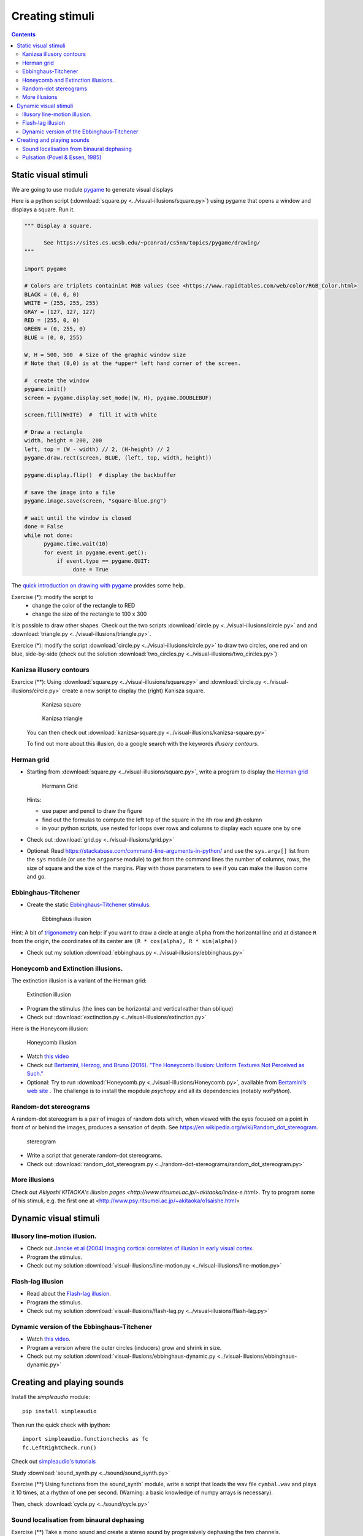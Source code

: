 ****************
Creating stimuli
****************

.. contents::


Static visual stimuli
=====================


We are going to use module `pygame <http://www.pygame.org>`__ to generate visual displays

Here is a python script (:download:`square.py <../visual-illusions/square.py>`) using pygame that opens a window and displays a square. Run it.  

.. code:: python

    """ Display a square.

          See https://sites.cs.ucsb.edu/~pconrad/cs5nm/topics/pygame/drawing/
    """

    import pygame

    # Colors are triplets containint RGB values (see <https://www.rapidtables.com/web/color/RGB_Color.html>
    BLACK = (0, 0, 0)
    WHITE = (255, 255, 255)
    GRAY = (127, 127, 127)
    RED = (255, 0, 0)
    GREEN = (0, 255, 0)
    BLUE = (0, 0, 255)

    W, H = 500, 500  # Size of the graphic window size
    # Note that (0,0) is at the *upper* left hand corner of the screen.

    #  create the window
    pygame.init()
    screen = pygame.display.set_mode((W, H), pygame.DOUBLEBUF)

    screen.fill(WHITE)  #  fill it with white

    # Draw a rectangle
    width, height = 200, 200
    left, top = (W - width) // 2, (H-height) // 2
    pygame.draw.rect(screen, BLUE, (left, top, width, height))

    pygame.display.flip()  # display the backbuffer

    # save the image into a file
    pygame.image.save(screen, "square-blue.png")
    
    # wait until the window is closed
    done = False
    while not done:
          pygame.time.wait(10)
          for event in pygame.event.get():
              if event.type == pygame.QUIT:
                   done = True


The `quick introduction on drawing with pygame <https://www.cs.ucsb.edu/~pconrad/cs5nm/topics/pygame/drawing/>`__ provides some help.

Exercise (*): modify the script to
   - change the color of the rectangle to RED
   - change the size of the rectangle to 100 x 300



It is possible to draw other shapes. Check out the two scripts :download:`circle.py <../visual-illusions/circle.py>` and
and :download:`triangle.py <../visual-illusions/triangle.py>`.

Exercice (*): modify the script :download:`circle.py <../visual-illusions/circle.py>` to draw two circles, one red and on blue, side-by-side  (check out the solution :download:`two_circles.py <../visual-illusions/two_circles.py>`)


Kanizsa illusory contours
-------------------------

Exercice (**): Using :download:`square.py <../visual-illusions/square.py>` and   :download:`circle.py <../visual-illusions/circle.py>` create a new script to display the (right) Kanisza square.

   .. figure:: images/Kanizsa-square.jpeg
      :alt: Kanizsa square

      Kanizsa square

   .. figure:: images/Kanizsa1.png
      :alt: Kanizsa triangle

      Kanizsa triangle

   You can then check out :download:`kanizsa-square.py <../visual-illusions/kanizsa-square.py>`

   To find out more about this illusion, do a google search with the keywords `illusory contours`.

Herman grid
-----------

-  Starting from :download:`square.py <../visual-illusions/square.py>`, write a
   program to display the `Herman grid <https://en.wikipedia.org/wiki/Grid_illusion>`__

   .. figure:: images/HermannGrid.png
      :alt: Hermann Grid

      Hermann Grid

   Hints:

   -  use paper and pencil to draw the figure
   -  find out the formulas to compute the left top of the square in the
      ith row and jth column
   -  in your python scripts, use nested for loops over rows and columns
      to display each square one by one

-  Check out :download:`grid.py <../visual-illusions/grid.py>`

- Optional: Read https://stackabuse.com/command-line-arguments-in-python/ and
  use the ``sys.argv[]`` list from the ``sys`` module (or use the ``argparse``
  module) to get from the command lines the number of columns, rows, the size of
  square and the size of the margins. Play with those parameters to see if you
  can make the illusion come and go.

Ebbinghaus-Titchener
--------------------

-  Create the static `Ebbinghaus–Titchener stimulus <http://www.abc-people.com/illusion/illusion-3.htm#axzz5SqeF15yC>`__.

   .. figure:: images/ebbinghaus-titchener.png
      :alt: Ebbinghaus illusion

      Ebbinghaus illusion

Hint: A bit of `trigonometry <https://en.wikipedia.org/wiki/Unit_circle>`__ can help:
if you want to draw a circle at angle ``alpha`` from the horizontal line
and at distance ``R`` from the origin, the coordinates of its center are
``(R * cos(alpha), R * sin(alpha))``

-  Check out my solution
   :download:`ebbinghaus.py <../visual-illusions/ebbinghaus.py>`


Honeycomb and Extinction illusions.
-----------------------------------

The extinction illusion is a variant of the Herman grid:

.. figure:: images/extinction.png
   :alt: Extinction illusion

   Extinction illusion

-  Program the stimulus (the lines can be horizontal and vertical rather
   than oblique)

-  Check out :download:`exctinction.py <../visual-illusions/extinction.py>`

Here is the Honeycom illusion:

.. figure:: images/honeycomb.png
   :alt: Honeycomb illusion

   Honeycomb illusion

-  Watch `this video <https://www.youtube.com/watch?v=fDBYSFDXsuE>`__
-  Check out `Bertamini, Herzog, and Bruno (2016). “The Honeycomb Illusion: Uniform Textures Not Perceived as Such.” <https://doi.org/10.1177/2041669516660727.%20https://www.ncbi.nlm.nih.gov/pmc/articles/PMC5030753/pdf/10.1177_2041669516660727.pdf>`__

-  Optional: Try to run :download:`Honeycomb.py <../visual-illusions/Honeycomb.py>`, available from `Bertamini’s web site <https://www.programmingvisualillusionsforeveryone.online/scripts.html>`__ .  The challenge is to install the mopdule `psychopy` and all its dependencies (notably `wxPython`).



Random-dot stereograms
----------------------

A random-dot stereogram is a pair of images of random dots which,
when viewed with the eyes focused on a point in front of or behind the
images, produces a sensation of depth. See
https://en.wikipedia.org/wiki/Random_dot_stereogram.

.. figure:: images/stereogram.jpg
   :alt: stereogram

   stereogram

-  Write a script that generate random-dot stereograms.

-  Check out :download:`random_dot_stereogram.py <../random-dot-stereograms/random_dot_stereogram.py>`


More illusions
--------------

Check out `Akiyoshi KITAOKA's illusion pages <http://www.ritsumei.ac.jp/~akitaoka/index-e.html>`. Try to program some of his stimuli, e.g. the first one at <http://www.psy.ritsumei.ac.jp/~akitaoka/o1saishe.html>


Dynamic visual stimuli
======================

Illusory line-motion illusion.
--------------------------------

-  Check out `Jancke et al (2004) Imaging cortical correlates of illusion in early visual cortex <http://www.cnbc.cmu.edu/cns/papers/nature02396.pdf>`__.

-  Program the stimulus.

-  Check out my solution
   :download:`visual-illusions/line-motion.py <../visual-illusions/line-motion.py>`

Flash-lag illusion
------------------

-  Read about the `Flash-lag
   illusion <https://en.wikipedia.org/wiki/Flash_lag_illusion>`__.

-  Program the stimulus.

-  Check out my solution
   :download:`visual-illusions/flash-lag.py <../visual-illusions/flash-lag.py>`

Dynamic version of the Ebbinghaus-Titchener
-------------------------------------------

-  Watch `this video <https://www.youtube.com/watch?v=hRlWqfd5pn8>`__.

-  Program a version where the outer circles (inducers) grow and shrink
   in size.

-  Check out my solution
   :download:`visual-illusions/ebbinghaus-dynamic.py <../visual-illusions/ebbinghaus-dynamic.py>`


Creating and playing sounds
===========================

Install the `simpleaudio` module::

        pip install simpleaudio

Then run the quick check with ipython::

        import simpleaudio.functionchecks as fc 
        fc.LeftRightCheck.run() 

Check out `simpleaudio's tutorials <https://simpleaudio.readthedocs.io/en/latest/tutorial.html>`__

Study :download:`sound_synth.py <../sound/sound_synth.py>`

Exercise (**) Using functions from the sound_synth` module, write a script that loads the wav file ``cymbal.wav`` and plays it 10 times, at a rhythm of one per second. (Warning: a basic knowledge of numpy arrays is necessary).

Then, check :download:`cycle.py <../sound/cycle.py>`


Sound localisation from binaural dephasing
------------------------------------------

Exercise (**) Take a mono sound and create a stereo sound by progressively dephasing
the two channels.

Hints: load the sound file into a one dimensional numpy array, make
a copy of the array and shift it, assemble the two arrays in a
bidimensional array (matrix) and save it as a stereo file


Pulsation (Povel & Essen, 1985)
-------------------------------

Exercise (***) Create rhythmic stimuli such as the ones described in `Povel and Essen (1985) Perception of Temporal Patterns <http://www.cogsci.ucsd.edu/~creel/COGS160/COGS160_files/PovelEssens85.pdf>`__

